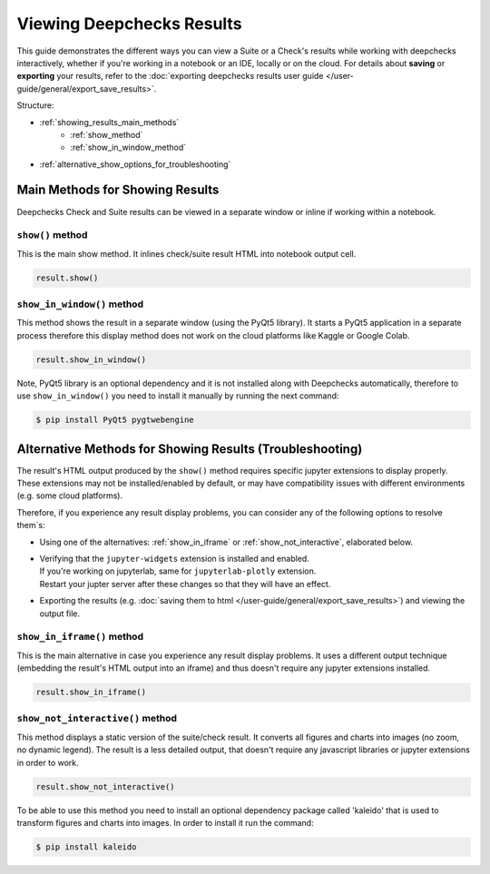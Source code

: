 ============================
Viewing Deepchecks Results
============================

This guide demonstrates the different ways you can view a Suite or a Check's results while
working with deepchecks interactively, whether if you're working in a notebook or an IDE, locally or on the cloud.
For details about **saving** or **exporting** your results, 
refer to the :doc:`exporting deepchecks results user guide </user-guide/general/export_save_results>`.

Structure:

- :ref:`showing_results_main_methods`
   - :ref:`show_method`
   - :ref:`show_in_window_method`
- :ref:`alternative_show_options_for_troubleshooting`


.. _showing_results_main_methods:

Main Methods for Showing Results
=================================

Deepchecks Check and Suite results can be viewed in a separate window or inline if working within a notebook.

.. _show_method:

``show()`` method
-------------------

This is the main show method. It inlines check/suite result HTML into notebook output cell.

.. code-block:: python

   result.show()

.. _show_in_window_method:


``show_in_window()`` method
---------------------------

This method shows the result in a separate window (using the PyQt5 library).
It starts a PyQt5 application in a separate process therefore this display 
method does not work on the cloud platforms like Kaggle or Google Colab.

.. code-block:: python

   result.show_in_window()

Note, PyQt5 library is an optional dependency and it is not installed 
along with Deepchecks automatically, therefore to use ``show_in_window()`` you need 
to install it manually by running the next command:

.. code-block:: sh

   $ pip install PyQt5 pygtwebengine


.. _alternative_show_options_for_troubleshooting:

Alternative Methods for Showing Results (Troubleshooting)
==============================================================

The result's HTML output produced by the ``show()`` method 
requires specific jupyter extensions to display properly.
These extensions may not be installed/enabled by default,
or may have compatibility issues with different environments (e.g. some cloud platforms).

Therefore, if you experience any result display problems, you can consider any of the following 
options to resolve them`s:

- Using one of the alternatives: :ref:`show_in_iframe` or :ref:`show_not_interactive`,
  elaborated below.

- | Verifying that the ``jupyter-widgets`` extension is installed and enabled.
  | If you're working on jupyterlab, same for ``jupyterlab-plotly`` extension.
  | Restart your jupter server after these changes so that they will have an effect.

- Exporting the results (e.g. :doc:`saving them to html </user-guide/general/export_save_results>`) 
  and viewing the output file.

.. _show_in_iframe:

``show_in_iframe()`` method
---------------------------------

This is the main alternative in case you experience any result display problems.
It uses a different output technique (embedding the result's HTML output into an iframe) and thus doesn't require any jupyter extensions installed.

.. code-block:: python

   result.show_in_iframe()

.. _show_not_interactive:


``show_not_interactive()`` method
---------------------------------------------

This method displays a static version of the suite/check result.
It converts all figures and charts into images (no zoom, no dynamic legend). 
The result is a less detailed output, that doesn't require any javascript
libraries or jupyter extensions in order to work.

.. code-block:: python

   result.show_not_interactive()

To be able to use this method you need to install an optional dependency package called 'kaleido'
that is used to transform figures and charts into images. In order to install it run the command:

.. code-block:: sh
    
   $ pip install kaleido